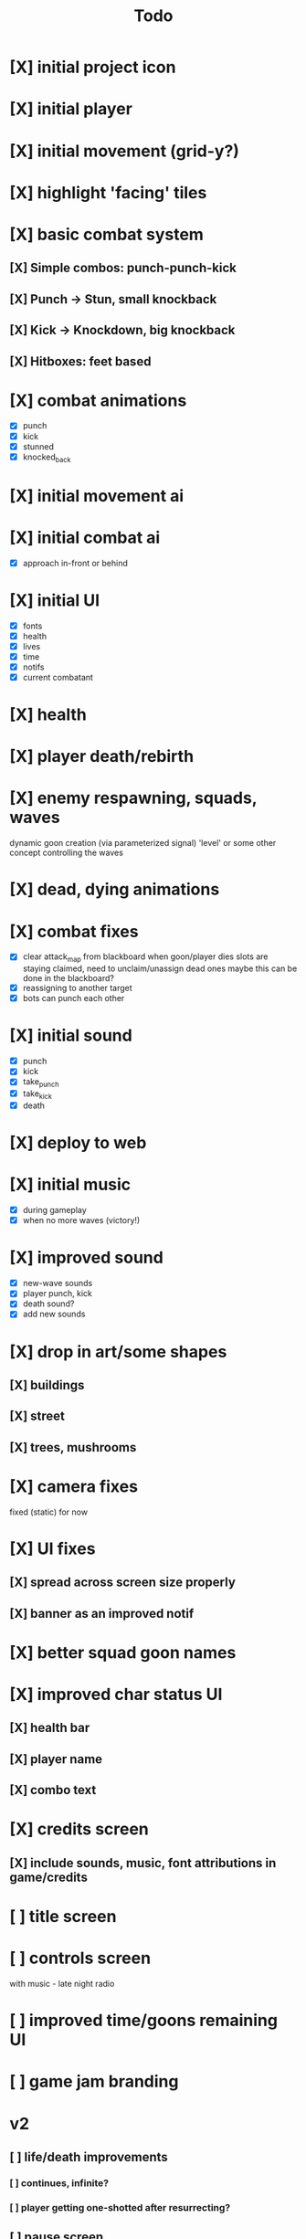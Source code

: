 #+title: Todo

* [X] initial project icon
CLOSED: [2022-07-05 Tue 12:43]
* [X] initial player
CLOSED: [2022-07-05 Tue 14:42]
* [X] initial movement (grid-y?)
CLOSED: [2022-07-05 Tue 14:43]
* [X] highlight 'facing' tiles
CLOSED: [2022-07-06 Wed 13:30]
* [X] basic combat system
** [X] Simple combos: punch-punch-kick
** [X] Punch -> Stun, small knockback
** [X] Kick -> Knockdown, big knockback
** [X] Hitboxes: feet based
* [X] combat animations
CLOSED: [2022-07-09 Sat 16:42]
- [X] punch
- [X] kick
- [X] stunned
- [X] knocked_back
* [X] initial movement ai
CLOSED: [2022-07-11 Mon 09:31]
* [X] initial combat ai
CLOSED: [2022-07-12 Tue 09:05]
- [X] approach in-front or behind
* [X] initial UI
CLOSED: [2022-07-12 Tue 11:42]
- [X] fonts
- [X] health
- [X] lives
- [X] time
- [X] notifs
- [X] current combatant
* [X] health
CLOSED: [2022-07-12 Tue 11:42]
* [X] player death/rebirth
CLOSED: [2022-07-12 Tue 11:42]
* [X] enemy respawning, squads, waves
CLOSED: [2022-07-12 Tue 14:09]
dynamic goon creation (via parameterized signal)
'level' or some other concept controlling the waves
* [X] dead, dying animations
CLOSED: [2022-07-12 Tue 14:29]
* [X] combat fixes
CLOSED: [2022-07-12 Tue 15:24]
- [X] clear attack_map from blackboard when goon/player dies
  slots are staying claimed, need to unclaim/unassign dead ones
  maybe this can be done in the blackboard?
- [X] reassigning to another target
- [X] bots can punch each other
* [X] initial sound
CLOSED: [2022-07-12 Tue 16:32]
- [X] punch
- [X] kick
- [X] take_punch
- [X] take_kick
- [X] death
* [X] deploy to web
CLOSED: [2022-07-13 Wed 12:33]
* [X] initial music
CLOSED: [2022-07-13 Wed 14:59]
- [X] during gameplay
- [X] when no more waves (victory!)
* [X] improved sound
CLOSED: [2022-07-13 Wed 14:59]
- [X] new-wave sounds
- [X] player punch, kick
- [X] death sound?
- [X] add new sounds
* [X] drop in art/some shapes
CLOSED: [2022-07-14 Thu 09:04]
** [X] buildings
CLOSED: [2022-07-14 Thu 08:45]
** [X] street
CLOSED: [2022-07-14 Thu 08:45]
** [X] trees, mushrooms
CLOSED: [2022-07-14 Thu 09:03]
* [X] camera fixes
CLOSED: [2022-07-14 Thu 09:04]
fixed (static) for now
* [X] UI fixes
CLOSED: [2022-07-14 Thu 10:24]
** [X] spread across screen size properly
CLOSED: [2022-07-14 Thu 09:41]
** [X] banner as an improved notif
CLOSED: [2022-07-14 Thu 10:24]
* [X] better squad goon names
CLOSED: [2022-07-14 Thu 10:29]
* [X] improved char status UI
CLOSED: [2022-07-14 Thu 11:36]
** [X] health bar
CLOSED: [2022-07-14 Thu 11:13]
** [X] player name
CLOSED: [2022-07-14 Thu 11:36]
** [X] combo text
CLOSED: [2022-07-14 Thu 11:36]
* [X] credits screen
CLOSED: [2022-07-14 Thu 12:18]
** [X] include sounds, music, font attributions in game/credits
CLOSED: [2022-07-14 Thu 12:18]
* [ ] title screen
* [ ] controls screen
with music - late night radio
* [ ] improved time/goons remaining UI
* [ ] game jam branding
* v2
** [ ] life/death improvements
*** [ ] continues, infinite?
*** [ ] player getting one-shotted after resurrecting?
** [ ] pause screen
with music - late night radio
** [ ] moon phase timer and HUD
** [ ] player growth at full moon, shrink at new moon
probably subclass the player as a wolf-man
** [ ] lighting?
*** [ ] lamp posts
** [ ] combat improvements
- [ ] punching walking bots has no effect (heading across to slot)
- [ ] bots walking across player to reach far slot?
- [ ] walk around target (not across)
- [ ] pause before approaching/chasing
- [ ] bots should stand away from each other
- [ ] punching too early while spawning causes a crash
* SKIP offscreen char indicator
CLOSED: [2022-07-14 Thu 10:24]
* SKIP char image
CLOSED: [2022-07-14 Thu 11:35]
